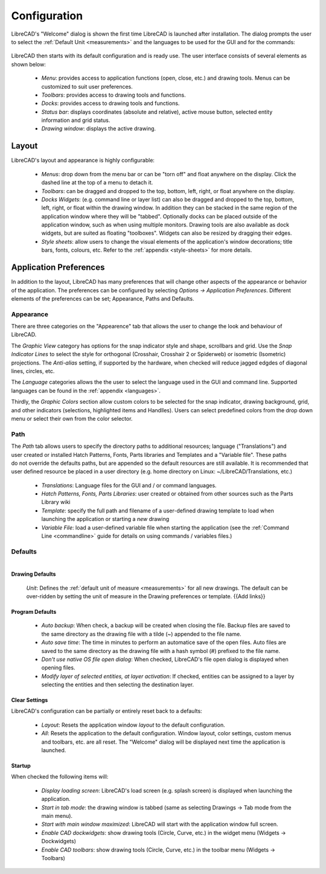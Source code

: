 .. User Manual, LibreCAD v2.2.x


.. _configure: 

Configuration
=============

LibreCAD's "Welcome" dialog is shown the first time LibreCAD is launched after installation.  The dialog prompts the user to select the :ref:`Default Unit <measurements>` and the languages to be used for the GUI and for the commands: 

.. figure:: /images/LC_welcome.png
    :width: 705px
    :height: 410px
    :align: center
    :scale: 75
    :alt: LibreCAD Welcome


LibreCAD then starts with its default configuration and is ready use.  The user interface consists of several elements as shown below:

    - *Menu*: provides access to application functions (open, close, etc.) and drawing tools.  Menus can be customized to suit user preferences.
    - *Toolbars*: provides access to drawing tools and functions.  
    - *Docks*:  provides access to drawing tools and functions. 
    - *Status bar*: displays coordinates (absolute and relative), active mouse button, selected entity information and grid status.
    - *Drawing window*: displays the active drawing.


.. figure:: /images/LC_default_annotated.png
    :width: 1280px
    :height: 960px
    :align: center
    :scale: 50
    :alt: LibreCAD Application Window


.. _app-layout:

Layout
------

LibreCAD's layout and appearance is highly configurable:

    - *Menus*: drop down from the menu bar or can be "torn off" and float anywhere on the display. Click the dashed line at the top of a menu to detach it.
    - *Toolbars*: can be dragged and dropped to the top, bottom, left, right, or float anywhere on the display.
    - *Docks Widgets*: (e.g. command line or layer list) can also be dragged and dropped to the top, bottom, left, right, or float within the drawing window.  In addition they can be stacked in the same region of the application window where they will be "tabbed".  Optionally docks can be placed outside of the application window, such as when using multiple monitors.  Drawing tools are also available as dock widgets, but are suited as floating "toolboxes".  Widgets can also be resized by dragging their edges.
    - *Style sheets*: allow users to change the visual elements of the application's window decorations; title bars, fonts, colours, etc.  Refer to the :ref:`appendix <style-sheets>` for more details.

.. figure:: /images/LC_everything2.png
    :width: 1280px
    :height: 960px
    :align: center
    :scale: 50
    :alt: LibreCAD Application Window - custom layout


.. _app-prefs:

Application Preferences
-----------------------

In addition to the layout, LibreCAD has many preferences that will change other aspects of the appearance or behavior of the application. The preferences can be configured by selecting *Options -> Application Preferences*.  Different elements of the preferences can be set; Appearance, Paths and Defaults.


Appearance
~~~~~~~~~~

.. Text for describing images follow image directive.

.. figure:: /images/appPref1.png
    :width: 785px
    :height: 623px
    :align: right
    :scale: 50
    :alt: LibreCAD Application Preferences - Appearance

There are three categories on the "Appearence" tab that allows the user to change the look and behaviour of LibreCAD.

The *Graphic View* category has options for the snap indicator style and shape, scrollbars and grid.  Use the *Snap Indicator Lines* to select the style for orthogonal (Crosshair, Crosshair 2 or Spiderweb) or isometric (Isometric) projections.  The *Anti-alias* setting, if supported by the hardware, when checked will reduce jagged edgdes of diagonal lines, circles, etc.

The *Language* categories allows the the user to select the language used in the GUI and command line.  Supported languages can be found in the :ref:`appendix <languages>`.

Thirdly, the *Graphic Colors* section allow custom colors to be selected for the snap indicator, drawing background,  grid, and other indicators (selections, highlighted items and Handlles).  Users can select predefined colors from the drop down menu or select their own from the color selector.


Path
~~~~

.. figure:: /images/appPref2.png
    :width: 785px
    :height: 623px
    :align: right
    :scale: 50
    :alt: LibreCAD Application Window - Paths

The *Path* tab allows users to specify the directory paths to additional resources; language ("Translations") and user created or installed Hatch Patterns, Fonts, Parts libraries and Templates and a "Variable file".  These paths do not override the defaults paths, but are appended so the default resources are still available.  It is recommended that user defined resource be placed in a user directory (e.g. home directory on Linux: ~/LibreCAD/Translations, etc.)

    - *Translations*: Language files for the GUI and / or command languages.
    - *Hatch Patterns, Fonts, Parts Libraries*: user created or obtained from other sources such as the Parts Library wiki
    - *Template*: specify the full path and filename of a user-defined drawing template to load when launching the application or starting a *new* drawing
    - *Variable File*: load a user-defined variable file when starting the application (see the :ref:`Command Line <commandline>` guide for details on using commands / variables files.)


Defaults
~~~~~~~~

.. figure:: /images/appPref3.png
    :width: 785px
    :height: 623px
    :align: right
    :scale: 50
    :alt: LibreCAD Application Window - Defaults

Drawing Defaults
````````````````

    *Unit*: Defines the :ref:`default unit of measure <measurements>` for all new drawings.  The default can be over-ridden by setting the unit of measure in the Drawing preferences or template.  {{Add links}}


Program Defaults
````````````````

    - *Auto backup*: When check, a backup will be created when closing the file.  Backup files are saved to the same directory as the drawing file with a tilde (~) appended to the file name.
    - *Auto save time*: The time in minutes to perform an automatice save of the open files.  Auto files are saved to the same directory as the drawing file with a hash symbol (#) prefixed to the file name.
    - *Don't use native OS file open dialog*: When checked, LibreCAD's file open dialog is displayed when opening files.
    - *Modify layer of selected entities, at layer activation*: If checked, entities can be assigned to a layer by selecting the entities and then selecting the destination layer. 

Clear Settings
``````````````
LibreCAD's configuration can be partially or entirely reset back to a defaults:

    - *Layout*: Resets the application window *layout* to the default configuration.
    - *All*: Resets the application to the default configuration.  Window layout, color settings, custom menus and toolbars, etc. are all reset.  The "Welcome" dialog will be displayed next time the application is launched.

Startup
```````
When checked the following items will:

    - *Display loading screen*: LibreCAD's load screen (e.g. splash screen) is displayed when launching the application.
    - *Start in tab mode*: the drawing window is tabbed (same as selecting Drawings -> Tab mode from the main menu).
    - *Start with main window maximized*: LibreCAD will start with the application window full screen. 
    - *Enable CAD dockwidgets*: show drawing tools (Circle, Curve, etc.) in the widget menu (Widgets -> Dockwidgets)  
    - *Enable CAD toolbars*: show drawing tools (Circle, Curve, etc.) in the toolbar menu (Widgets -> Toolbars)

